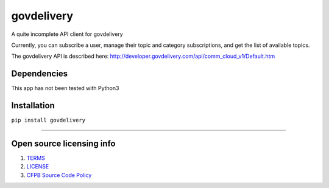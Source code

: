 govdelivery
===========

A quite incomplete API client for govdelivery

Currently, you can subscribe a user, manage their topic and category
subscriptions, and get the list of available topics.

The govdelivery API is described here:
http://developer.govdelivery.com/api/comm_cloud_v1/Default.htm

Dependencies
------------

This app has not been tested with Python3

Installation
------------

``pip install govdelivery``

--------------

Open source licensing info
--------------------------

1. `TERMS`_
2. `LICENSE`_
3. `CFPB Source Code Policy`_

.. _TERMS: TERMS.md
.. _LICENSE: LICENSE
.. _CFPB Source Code Policy: https://github.com/cfpb/source-code-policy/
